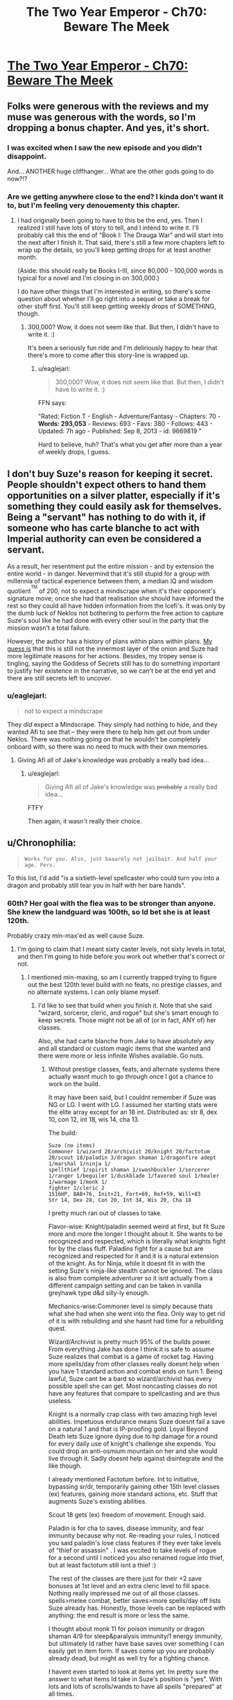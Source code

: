 #+TITLE: The Two Year Emperor - Ch70: Beware The Meek

* [[https://www.fanfiction.net/s/9669819/70/The-Two-Year-Emperor][The Two Year Emperor - Ch70: Beware The Meek]]
:PROPERTIES:
:Author: ShareDVI
:Score: 25
:DateUnix: 1415816032.0
:DateShort: 2014-Nov-12
:END:

** Folks were generous with the reviews and my muse was generous with the words, so I'm dropping a bonus chapter. And yes, it's short.
:PROPERTIES:
:Author: eaglejarl
:Score: 9
:DateUnix: 1415816109.0
:DateShort: 2014-Nov-12
:END:

*** I was excited when I saw the new episode and you didn't disappoint.

And... ANOTHER huge cliffhanger... What are the other gods going to do now?!?
:PROPERTIES:
:Author: MoralRelativity
:Score: 5
:DateUnix: 1415819442.0
:DateShort: 2014-Nov-12
:END:


*** Are we getting anywhere close to the end? I kinda don't want it to, but I'm feeling very denouementy this chapter.
:PROPERTIES:
:Score: 5
:DateUnix: 1415831004.0
:DateShort: 2014-Nov-13
:END:

**** I had originally been going to have to this be the end, yes. Then I realized I still have lots of story to tell, and I intend to write it. I'll probably call this the end of "Book I: The Drauga War" and will start into the next after I finish it. That said, there's still a few more chapters left to wrap up the details, so you'll keep getting drops for at least another month.

(Aside: this should really be Books I-III, since 80,000 - 100,000 words is typical for a novel and I'm closing in on 300,000.)

I do have other things that I'm interested in writing, so there's some question about whether I'll go right into a sequel or take a break for other stuff first. You'll still keep getting weekly drops of SOMETHING, though.
:PROPERTIES:
:Author: eaglejarl
:Score: 5
:DateUnix: 1415832514.0
:DateShort: 2014-Nov-13
:END:

***** 300,000? Wow, it does not seem like that. But then, I didn't have to write it. :)

It's been a seriously fun ride and I'm deliriously happy to hear that there's more to come after this story-line is wrapped up.
:PROPERTIES:
:Author: MoralRelativity
:Score: 3
:DateUnix: 1415843076.0
:DateShort: 2014-Nov-13
:END:

****** u/eaglejarl:
#+begin_quote
  300,000? Wow, it does not seem like that. But then, I didn't have to write it. :)
#+end_quote

FFN says:

"Rated: Fiction T - English - Adventure/Fantasy - Chapters: 70 - *Words: 293,053* - Reviews: 693 - Favs: 380 - Follows: 443 - Updated: 7h ago - Published: Sep 8, 2013 - id: 9669819 "

Hard to believe, huh? That's what you get after more than a year of weekly drops, I guess.
:PROPERTIES:
:Author: eaglejarl
:Score: 2
:DateUnix: 1415843376.0
:DateShort: 2014-Nov-13
:END:


** I don't buy Suze's reason for keeping it secret. People shouldn't expect others to hand them opportunities on a silver platter, especially if it's something they could easily ask for themselves. Being a "servant" has nothing to do with it, if someone who has carte blanche to act with Imperial authority can even be considered a servant.

As a result, her resentment put the entire mission - and by extension the entire world - in danger. Nevermind that it's still stupid for a group with millennia of tactical experience between them, a median IQ and wisdom quotient^{^{TM}} of 200, not to expect a mindscrape when it's their opponent's signature move; once she had that realisation she should have informed the rest so they could all have hidden information from the Icefi's. It was only by the dumb luck of Neklos not bothering to perform the free action to capture Suze's soul like he had done with every other soul in the party that the mission wasn't a total failure.

However, the author has a history of plans within plans within plans. [[http://predictionbook.com/predictions/43636][My guess is]] that this is still not the innermost layer of the onion and Suze had more legitimate reasons for her actions. Besides, my tropey sense is tingling, saying the Goddess of Secrets still has to do something important to justify her existence in the narrative, so we can't be at the end yet and there are still secrets left to uncover.
:PROPERTIES:
:Author: philip1201
:Score: 12
:DateUnix: 1415822508.0
:DateShort: 2014-Nov-12
:END:

*** u/eaglejarl:
#+begin_quote
  not to expect a mindscrape
#+end_quote

They /did/ expect a Mindscrape. They simply had nothing to hide, and they wanted Afi to see that -- they were there to help him get out from under Neklos. There was nothing going on that he wouldn't be completely onboard with, so there was no need to muck with their own memories.
:PROPERTIES:
:Author: eaglejarl
:Score: 3
:DateUnix: 1415842174.0
:DateShort: 2014-Nov-13
:END:

**** Giving Afi all of Jake's knowledge was probably a really bad idea...
:PROPERTIES:
:Author: Law_Student
:Score: 1
:DateUnix: 1416302798.0
:DateShort: 2014-Nov-18
:END:

***** u/eaglejarl:
#+begin_quote
  Giving Afi all of Jake's knowledge was +probably+ a really bad idea...
#+end_quote

FTFY

Then again, it wasn't really their choice.
:PROPERTIES:
:Author: eaglejarl
:Score: 1
:DateUnix: 1416330424.0
:DateShort: 2014-Nov-18
:END:


** u/Chronophilia:
#+begin_quote
  ~Works for you. Also, just baaarely not jailbait. And half your age. Perv.~
#+end_quote

To this list, I'd add "is a sixtieth-level spellcaster who could turn you into a dragon and probably still tear you in half with her bare hands".
:PROPERTIES:
:Author: Chronophilia
:Score: 8
:DateUnix: 1415816971.0
:DateShort: 2014-Nov-12
:END:

*** 60th? Her goal with the flea was to be stronger than anyone. She knew the landguard was 100th, so Id bet she is at least 120th.

Probably crazy min-max'ed as well cause Suze.
:PROPERTIES:
:Author: pareus
:Score: 3
:DateUnix: 1415821982.0
:DateShort: 2014-Nov-12
:END:

**** I'm going to claim that I meant sixty caster levels, not sixty levels in total, and then I'm going to hide before you work out whether that's correct or not.
:PROPERTIES:
:Author: Chronophilia
:Score: 3
:DateUnix: 1415822832.0
:DateShort: 2014-Nov-12
:END:

***** I mentioned min-maxing, so am I currently trapped trying to figure out the best 120th level build with no feats, no prestige classes, and no alternate systems. I can only blame myself.
:PROPERTIES:
:Author: pareus
:Score: 6
:DateUnix: 1415824305.0
:DateShort: 2014-Nov-13
:END:

****** I'd like to see that build when you finish it. Note that she said "wizard, sorceror, cleric, and rogue" but she's smart enough to keep secrets. Those might not be all of (or in fact, ANY of) her classes.

Also, she had carte blanche from Jake to have absolutely any and all standard or custom magic items that she wanted and there were more or less infinite Wishes available. Go nuts.
:PROPERTIES:
:Author: eaglejarl
:Score: 3
:DateUnix: 1415842571.0
:DateShort: 2014-Nov-13
:END:

******* Without prestige classes, feats, and alternate systems there actually wasnt much to go through once I got a chance to work on the build.

It may have been said, but I couldnt remember if Suze was NG or LG. I went with LG. I assumed her starting stats were the elite array except for an 18 int. Distributed as: str 8, dex 10, con 12, int 18, wis 14, cha 13.

The build:

#+begin_example
  Suze (no items)        
  Commoner 1/wizard 20/archivist 20/knight 20/factotum 20/scout 18/paladin 3/dragon shaman 1/dragonfire adept 1/marshal 1/ninja 1/
  spellthief 1/spirit shaman 1/swashbuckler 1/sorcerer 1/ranger 1/beguiler 1/duskblade 1/favored soul 1/healer 1/warmage 1/monk 1/
  fighter 1/cleric 2
  1516HP, BAB+76, Init+21, Fort+69, Ref+59, Will+83
  Str 14, Dex 28, Con 20, Int 34, Wis 20, Cha 18    
#+end_example

I pretty much ran out of classes to take.

Flavor-wise: Knight/paladin seemed weird at first, but fit Suze more and more the longer I thought about it. She wants to be recognized and respected, which is literally what knights fight for by the class fluff. Paladins fight for a cause but are recognized and respected for it and it is a natural extension of the knight. As for Ninja, while it doesnt fit in with the setting Suze's ninja-like stealth cannot be ignored. The class is also from complete adventurer so it isnt actually from a different campaign setting and can be taken in vanilla greyhawk type d&d silly-ly enough.

Mechanics-wise:Commoner level is simply because thats what she had when she went into the flea. Only way to get rid of it is with rebuilding and she hasnt had time for a rebuilding quest.

Wizard/Archivist is pretty much 95% of the builds power. From everything Jake has done I think it is safe to assume Suze realizes that combat is a game of rocket tag. Having more spells/day from other classes really doesnt help when you have 1 standard action and combat ends on turn 1. Being lawful, Suze cant be a bard so wizard/archivist has every possible spell she can get. Most noncasting classes do not have any features that compare to spellcasting and are thus useless.

Knight is a normally crap class with two amazing high level abilities. Impetuous endurance means Suze doesnt fail a save on a natural 1 and that is IP-proofing gold. Loyal Beyond Death lets Suze ignore dying due to hp damage for a round for every daily use of knight's challenge she expends. You could drop an anti-osmium mountain on her and she would live through it. Sadly doesnt help against disintegrate and the like though.

I already mentioned Factotum before. Int to initiative, bypassing sr/dr, temporarily gaining other 15th level classes (ex) features, gaining more standard actions, etc. Stuff that augments Suze's existing abilities.

Scout 18 gets (ex) freedom of movement. Enough said.

Paladin is for cha to saves, disease immunity, and fear immunity because why not. Re-reading your rules, I noticed you said paladin's lose class features if they ever take levels of "thief or assassin" . I was excited to take levels of rogue for a second until I noticed you also renamed rogue into thief, but at least factotum still isnt a thief :)

The rest of the classes are there just for their +2 save bonuses at 1st level and an extra cleric level to fill space. Nothing really impressed me out of all those classes. spells>melee combat, better saves>more spells/day off lists Suze already has. Honestly, those levels can be replaced with anything: the end result is more or less the same.

I thought about monk 11 for poison immunity or dragon shaman 4/9 for sleep&paralysis immunity/1 energy immunity, but ultimately Id rather have base saves over something I can easily get in item form. If saves come up you are probably already dead, but might as well try for a fighting chance.

I havent even started to look at items yet. Im pretty sure the answer to what items Id take in Suze's position is "yes". With lots and lots of scrolls/wands to have all spells "prepared" at all times.
:PROPERTIES:
:Author: pareus
:Score: 6
:DateUnix: 1415859996.0
:DateShort: 2014-Nov-13
:END:

******** Not going to pretend this is properly optimized or even complete, just what I got before I called it quits. Ive more or less just gone through bunko's and the ol' list of necessary magic items to pick some crap out. I assume Suze went through the big list of magic items Jake asked for way back and that combining two magic items is fair at level 120. MIC has rules for adding on common effects to certain slots for no penalty, so I also did that.

#+begin_example
  head (cowl of warding+headband of conscious effort+6cha) 
  face (hathran mask of true seeing+third eye clarity+6 int)
  throat (hand of glory+amulet of second chances+6 wis) 
  shoulders (starmantle cloak+minor cloak of displacement+5 def to ac) 
  body (+1 soulfire, proof against transmutation, glamered, deep robes+robe of eyes+5 nat armor) 
  torso (shirt of wraith stalking+custom-continuous foresight+5 resistance to saves) 
  arms (bracers of armor +8 heavy fortification+something+6 str)
  hands (something+something)
  waist (belt of battle+custom-continuous haste+6 con)
  feet (boots of temporal acceleration+sandals of the vagabond+6 dex) 
  ring1 (ring of sustenance+ring of anticipation) 
  ring2 (universal energy immunity+nine lives)
  ring3 (ring of fly+something)
  slotless-all of them. Fill a quiver of ehlonna with 60 wands, fill a handy haversack with pearls of power, etc. 
  Custom item of at-will prestidigitation and mage hand is mandatory of course.
#+end_example

AEG has rules for adding special abilites on bracers of armor. Make the base item for the arm slot a wand bracer from dungeonscape for nonmagical swift action wand retrieval. Also makes for good party trick.

As for custom items I would improve an item I have always hated, the infinite scrollcase. Despite its name, it only holds 50 scrolls. So give it the storage space of a handy haversack to hold a few thousand scrolls, then toss in wish every round to create a scroll of a spell the user knows but is not already in the scrollcase. Now thats an infinite scrollcase worthy of the name (bonus effect: spells/day are now irrelevant).

Wish is so broken +when you dont have to pay xp costs+
:PROPERTIES:
:Author: pareus
:Score: 2
:DateUnix: 1415869660.0
:DateShort: 2014-Nov-13
:END:


******** Cool. Very cool. Thanks for putting it together.

And yeah, I realize that under my rules it's hard to do real OP builds...that's kinda the point, actually. Simplifies my life as the writer when I don't have to try to figure out the most OP cheeseball build for Afi and can just say "he's stupid high level in all the casting classes. Done."
:PROPERTIES:
:Author: eaglejarl
:Score: 1
:DateUnix: 1415888726.0
:DateShort: 2014-Nov-13
:END:

********* One item I had forgotten about, but should be part of standard kit is the shirt of wraith stalking from the magic item compendium. It grants at-will [[http://dndtools.eu/spells/players-handbook-v35--6/hide-from-undead--2330/][/hide from undead/]] except that it doesnt allow intelligent undead to make a save. Should make the cleanup efforts go a bit smoother.
:PROPERTIES:
:Author: pareus
:Score: 1
:DateUnix: 1415911210.0
:DateShort: 2014-Nov-14
:END:

********** Yeah, someone pointed me at that shirt a while ago. It's pretty much the "haha, we win!" button though, so I've been reluctant to use it.
:PROPERTIES:
:Author: eaglejarl
:Score: 1
:DateUnix: 1415922523.0
:DateShort: 2014-Nov-14
:END:


******* Oh god. Magic items. Do you know how long it takes to op an artificer who has to actually pay for those items, let alone someone who gets even more!?

Are alternate class features on the table?
:PROPERTIES:
:Author: pareus
:Score: 2
:DateUnix: 1415845038.0
:DateShort: 2014-Nov-13
:END:


*** u/ulyssessword:
#+begin_quote
  tear you in half with her bear hands
#+end_quote

FTFY. I bet she's a lvl 20 Druid too.
:PROPERTIES:
:Author: ulyssessword
:Score: 3
:DateUnix: 1415853153.0
:DateShort: 2014-Nov-13
:END:


** Thank for the unexpected surprise!

Also, Jake wisdom bonus seriously isn't helping him, right?
:PROPERTIES:
:Author: ShareDVI
:Score: 5
:DateUnix: 1415816382.0
:DateShort: 2014-Nov-12
:END:

*** u/eaglejarl:
#+begin_quote
  Also, Jake wisdom bonus seriously isn't helping him, right?
#+end_quote

Odd, isn't it?
:PROPERTIES:
:Author: eaglejarl
:Score: 7
:DateUnix: 1415816669.0
:DateShort: 2014-Nov-12
:END:

**** POPEs don't affect him?
:PROPERTIES:
:Author: MadScientist14159
:Score: 3
:DateUnix: 1415828668.0
:DateShort: 2014-Nov-13
:END:

***** He used Wishes to bump his INT and the POPEs are just packaged Wishes.
:PROPERTIES:
:Author: eaglejarl
:Score: 5
:DateUnix: 1415831945.0
:DateShort: 2014-Nov-13
:END:


**** Wait. If that bonus isn't helping him then maybe his earlier intelligence bonuses weren't helping either. And that would mean...
:PROPERTIES:
:Author: MoralRelativity
:Score: 2
:DateUnix: 1415819582.0
:DateShort: 2014-Nov-12
:END:

***** No, his earlier intelligence bonuses have been helping.
:PROPERTIES:
:Author: eaglejarl
:Score: 3
:DateUnix: 1415822989.0
:DateShort: 2014-Nov-12
:END:

****** Okay.... I'll stop pretending to understand that aspect and wait to see how it plays out then. Thanks.
:PROPERTIES:
:Author: MoralRelativity
:Score: 1
:DateUnix: 1415842943.0
:DateShort: 2014-Nov-13
:END:

******* The POPE is stated not to effect personality. So it's just a buff on Jake's checks, more or less.
:PROPERTIES:
:Author: drageuth2
:Score: 3
:DateUnix: 1415848262.0
:DateShort: 2014-Nov-13
:END:

******** Can he even make checks?
:PROPERTIES:
:Author: Zephyr1011
:Score: 1
:DateUnix: 1415874647.0
:DateShort: 2014-Nov-13
:END:


** [[#s][]]
:PROPERTIES:
:Score: 5
:DateUnix: 1415853095.0
:DateShort: 2014-Nov-13
:END:

*** [[#s][My]]
:PROPERTIES:
:Author: eaglejarl
:Score: 1
:DateUnix: 1416063744.0
:DateShort: 2014-Nov-15
:END:


** Wouldn't it take only one Wish from a follower of Neklos to summon him back out of the time freeze?

(...could Neklos of in who knows how many eons use a Wish to turn back time by one subjective round? Edit: Ah, we just need to actually neutralize him before those eons are up.)
:PROPERTIES:
:Author: Gurkenglas
:Score: 5
:DateUnix: 1415822332.0
:DateShort: 2014-Nov-12
:END:

*** u/eaglejarl:
#+begin_quote
  Wouldn't it take only one Wish from a follower of Neklos to summon him back out of the time freeze?
#+end_quote

Gods are immune to "effects that...banish them" My interpretation of this is that you can't move them around with mortal magic -- you can /ask/ them to show up, but you can't /force/ them.

But, if you don't like that reasoning, try this:

As a greater god, Neklos has spell resistance 32 + divine rank (20) = 52. In order to move him with a Wish, you need to make a caster check to beat his spell resistance; unless you're level 32 in that class(*), you can't possibly do it. (Note that you can't take 20 on the check, since you have to pay a cost to use Wish.) Because of this, no one who hasn't gone through the FLEA is going to be able to Wish him out of the hole. (Some of the Lich Kings might be an exception, but even they aren't going to have a great chance.)

Now, Neklos could lower his spell resistance to make this straightforward but that takes a standard action and he's currently trapped in a non-magical Temporal Stasis. (He is immune to the magical version, but not to simple physics-based time dilation, just as he wouldn't be immune to the Flowing Time trait of a plane, if I were allowing those to exist.)

tl;dr -- He can't be Wished out of the hole because he's a god and gods are immune to that. Even if that /weren't/ the case, it wouldn't be practical for any caster who actually exists.

(*) From the SRD: "To make a caster level check, roll 1d20 and add your caster level (in the relevant class)" So, if you're Wizard20/Sorceror20, you only get to use 20 as your caster level.
:PROPERTIES:
:Author: eaglejarl
:Score: 8
:DateUnix: 1415844417.0
:DateShort: 2014-Nov-13
:END:

**** Well, new!Afi has a mindscrape from the pwotagonists. He knows about FLEA now, and you can bet that he will use it to its fullest to hit max level.

Of course, there is a -50% chance he wants to do anything to bring Neklos back.
:PROPERTIES:
:Author: JackStargazer
:Score: 1
:DateUnix: 1415880190.0
:DateShort: 2014-Nov-13
:END:

***** He knows about FLEA and POPE and RAW and physics, actually. :>

Ane, actually FLEA works less well for him than for the heroes. Bumping a firsts level person to 60 is easy -- six Linnorms and you're done. Bumping someone who is already high level is much, much harder -- it requires hundreds of Linnorms, maybe thousands, to get the same effect.

Of course, he can just PAO into a non-undead, drop levels with a negative-level-fail-save trick and go from there.
:PROPERTIES:
:Author: eaglejarl
:Score: 1
:DateUnix: 1415888956.0
:DateShort: 2014-Nov-13
:END:


** Suze seemed a /little/ unreasonable considering that the reason Jake didn't want her coming along was that as far as he knew she was level zero and couldn't do much to help, so it would have put her in unnecessary danger.

If she had explained Jake probably would have taken her willingly.

(Of course, this doesn't excuse him from not sending her through FLEA himself, as soon as it was convenient to do so.)
:PROPERTIES:
:Author: MadScientist14159
:Score: 4
:DateUnix: 1415829136.0
:DateShort: 2014-Nov-13
:END:

*** u/eaglejarl:
#+begin_quote
  Suze seemed a little unreasonable considering that the reason Jake didn't want her coming along was that as far as he knew she was level zero and couldn't do much to help, so it would have put her in unnecessary danger.
#+end_quote

Oh, she's not pissed at him about that. Actually, she's not really pissed at /him/ much at all, at least not in specific. To the extent that she's angry with him, it's because he's treating her with the same type of thoughtlessness that all the other nobles do...but in his case he's always treated her well and she actually likes him, so that moderates the situation a lot.

No, she's fine with the fact that he didn't want to bring her along.
:PROPERTIES:
:Author: eaglejarl
:Score: 7
:DateUnix: 1415843633.0
:DateShort: 2014-Nov-13
:END:


** Considering I've read the Iron Druid Chronicles, and the exact same thing happened in that book (A true immortal god neutralized with extreme time dilation), I should've expected a similar response. (The bastard had friends who want him back.)
:PROPERTIES:
:Author: Prezombie
:Score: 3
:DateUnix: 1415816745.0
:DateShort: 2014-Nov-12
:END:

*** Wait, what?

Damnit. I had thought this was completely original.

/goes off and curses a LOT. seriously/
:PROPERTIES:
:Author: eaglejarl
:Score: 6
:DateUnix: 1415842291.0
:DateShort: 2014-Nov-13
:END:

**** It's okay. Nothing's truly original. I'll bet you did it better, anyway.
:PROPERTIES:
:Score: 2
:DateUnix: 1415844011.0
:DateShort: 2014-Nov-13
:END:

***** It just pisses me off. I haven't managed to have an original idea in my freakin' /life/. Every time I come up with something that I think is at least somewhat unique...nope! Someone else already did it, haha!

I hadn't even /heard/ of the Iron Druid series, or its author. And, I mean, seriously -- trapping a god with time dilation??? Really?????!! Someone had to preemptively steal that?

Ah well, I suppose I can't complain too much. [[/u/drageuth2]] was the one who originally thought of it, although I adapted it a bit.
:PROPERTIES:
:Author: eaglejarl
:Score: 5
:DateUnix: 1415844932.0
:DateShort: 2014-Nov-13
:END:

****** Newton, meet Leibniz. Leibniz, this is Newton. I'm sure you two have lots to talk about.
:PROPERTIES:
:Author: aeschenkarnos
:Score: 5
:DateUnix: 1415849581.0
:DateShort: 2014-Nov-13
:END:

******* Leibniz, my dear chap, your work is so derivative.
:PROPERTIES:
:Author: dhighway61
:Score: 6
:DateUnix: 1415854903.0
:DateShort: 2014-Nov-13
:END:

******** ...whereas mine is integral to physics as we know them.
:PROPERTIES:
:Author: PeridexisErrant
:Score: 5
:DateUnix: 1415869257.0
:DateShort: 2014-Nov-13
:END:


******* Grumble grumble, stop being reasonable when I'm feeling pissy grumble grumble.
:PROPERTIES:
:Author: eaglejarl
:Score: 3
:DateUnix: 1415850072.0
:DateShort: 2014-Nov-13
:END:


****** As another bonus, in IDC, the time dilation is purely magical, it's a portal to a portion of nir na nog which has slow time. You used TRUE time dilation, in the form of a singularity!
:PROPERTIES:
:Author: Prezombie
:Score: 3
:DateUnix: 1415871520.0
:DateShort: 2014-Nov-13
:END:


** We've got them all right there! If Suze does the dilation trick with the Singularity again they can make a world free from gods. (Except possibly from Loki who probably only has a shadowclone here. (Because if you were him, you too would hide behind seven proxies.)) Just take a few days to wish all the creatures they don't want frozen in time to the place they escape to.
:PROPERTIES:
:Author: Gurkenglas
:Score: 3
:DateUnix: 1415821873.0
:DateShort: 2014-Nov-12
:END:

*** If they've been listening to Suze talking to Jake, then they are probably prepared enough that it's impossible to get a surprise round. On top of that, the only reason the singularity didn't destroy the world is that it was unleashed onto a demiplane and not into the real world.
:PROPERTIES:
:Author: alexanderwales
:Score: 7
:DateUnix: 1415822771.0
:DateShort: 2014-Nov-12
:END:

**** The planet won't be destroyed, just frozen in time, right? You could still extract all the people and make another planet elsewhere.
:PROPERTIES:
:Author: Gurkenglas
:Score: 3
:DateUnix: 1415822978.0
:DateShort: 2014-Nov-12
:END:

***** That is sort of true, from a certain point of view. But if they're /on/ the planet at the time, it wouldn't be frozen relative to them. And it /also/ destroys everything. Neklos only survives because he's a god and can just walk out immediately.
:PROPERTIES:
:Author: notentirelyrandom
:Score: 2
:DateUnix: 1415825542.0
:DateShort: 2014-Nov-13
:END:

****** If they're on the planet at the time, the Singularity nigh-instantly consumes them and also they are nigh-instantly whisked away by the Wishes that tugged at them after a subjectively very short time.
:PROPERTIES:
:Author: Gurkenglas
:Score: 3
:DateUnix: 1415827043.0
:DateShort: 2014-Nov-13
:END:

******* OK, I see how that could work. It'd depend on the time scales, and I'd be kind of surprised if it does. Let me check the numbers.

Suppose you create the singularity 10m above you. (Above is so that it's equidistant from the gods surrounding you, which probably does not matter but is conveniently symmetrical.) You have 3.33x10^{-8} seconds to live, your time. How much time passes on the outside is a function of the mass of the singularity.../and you can make up a number as big as you need it to be/. I forgot about that part. Guess I don't need to look up time dilation equations after all.

So you're right. If this works, they could survive doing it. Do they have any Wish-capable allies off that plane who would know that's what they need to try?
:PROPERTIES:
:Author: notentirelyrandom
:Score: 1
:DateUnix: 1415845044.0
:DateShort: 2014-Nov-13
:END:

******** If Suze is the one to do the trick, she can just do the Wishing herself. (Starting with teleporting in other Wishmages for exponential growth, of course.)
:PROPERTIES:
:Author: Gurkenglas
:Score: 1
:DateUnix: 1415845471.0
:DateShort: 2014-Nov-13
:END:


******** Actually, Wish can transport you to anywhere on any plane. A black hole of a billion solar masses won't even eat the solar system, so you could safely teleport away to "a location on the nearest planet that satisfies the condition: the arrival location must have an environment no more than three percent different from my current location in any measurable environmental detail related to my survival and comfort"
:PROPERTIES:
:Author: eaglejarl
:Score: 1
:DateUnix: 1415849993.0
:DateShort: 2014-Nov-13
:END:

********* Do they know that there is another habitable planet? It'd suck if they got teleported to the same planet, or some place where the strong nuclear force is 3% stronger.

Also, can you do both a Wish and a black hole simultaneously with both taking zero time?

Oh, and what if one of the gods has a Readied Action for if a mortal tries casting? Would that allow them to do something in zero time and escape? (I knew a thing! Thanks SirPoley!)
:PROPERTIES:
:Author: notentirelyrandom
:Score: 1
:DateUnix: 1415853552.0
:DateShort: 2014-Nov-13
:END:

********** The Summoning ritual used by Flobovia to find their rulers makes it clear that there are multiple versions of the Prime Material out there. (This used to be part of D&D cosmology. Not sure if it is still canon, but it is for 2YE.) The operating assumption is that this is a Copenhagen model of QM, so the number of Prime Material variants is effectively infinite, and each universe is the size of our own. In total, this means that there is an infinite number of planets, some percentage of which are habitable. Therefore, there are an infinite number of habitable planets.

Wish can transport you anywhere on any plane, so all of these worlds are reachable.

Yes, you can do both a Wish and a black hole with zero time between them. You just do what Suze did: use readied actions. In her case she used a Celerity spell to give herself a readied action after already taking an action; that works, but you could also just have two people cooperating. Better yet, you can REALLY go nuts: two people are cooperating. Each has both a readied action and a Celerity which gives them ANOTHER readied action! Anyway, yes: you cast the Wish then, using a readied action, you cast the PAO:X-to-singularity. The PAO resolves first and then zero time later the Wish resolves and transports you out of there. (If you do it the other way around then the Wish resolves first, so your PAO resolves at your new location and you die.)

Now, could the gods interfere with this? You betcha.

There are roughly 50 gods here. Each of them can have a readied action and a Celerity-caused readied action. They can also have a Contigency which gives them another another Celerity, meaning they effectively have three readied actions prepared.

Let's assume, provided they have a chance to act:

- All of the gods have the power to stop a mortal from casting one way or another
- All of the gods have the power to escape from a just-formed singularity
- The gods are working together to make sure they all survive.

In this case the actions of the gods form one long chain with the first god (Al) readying three actions with the trigger "If a mortal starts casting, I smite him". The second god (Bob) readies his three actions with the trigger "If a mortal starts casting and Al doesn't smite him, I smite him" and so on. There are effectively 150 actions stacked up in front of you, and you need to go before all of them. The only way to do that is to declare your action after all of them...but the only way to make all of them TAKE their actions is to make sure that each of them fails in turn, so you have to have more than 150 actions stacked up yourself.

Long story short, you'd need to have way more mortals than gods before the gods wouldn't be able to shut you down.
:PROPERTIES:
:Author: eaglejarl
:Score: 1
:DateUnix: 1415858603.0
:DateShort: 2014-Nov-13
:END:

*********** Someone's gotta start [[http://web.archive.org/web/20100111073359/http://www.wizards.com/default.asp?x=dnd/pg/20030409b][really breaking]] things, naturally.

This is true hidden lore. Guard it well.
:PROPERTIES:
:Author: JackStargazer
:Score: 2
:DateUnix: 1415880616.0
:DateShort: 2014-Nov-13
:END:

************ I was aware of it actually. Never gonna happen. :>
:PROPERTIES:
:Author: eaglejarl
:Score: 1
:DateUnix: 1415888397.0
:DateShort: 2014-Nov-13
:END:


********* u/Putnam3145:
#+begin_quote
  A black hole of a billion solar masses won't even eat the solar system
#+end_quote

A black hole of a billion solar masses would be 39.5 AU in radius (if Universe Sandbox is reliable about black hole radiuses, which I sincerely doubt) and would most definitely eat the solar system regardless of size. The milky way is only a thousand times that size.
:PROPERTIES:
:Author: Putnam3145
:Score: 1
:DateUnix: 1416021208.0
:DateShort: 2014-Nov-15
:END:

********** I stand corrected. My point still stands, though.
:PROPERTIES:
:Author: eaglejarl
:Score: 1
:DateUnix: 1416029241.0
:DateShort: 2014-Nov-15
:END:


** Is it ever explicitly stated that Suze is half Jake's age? Or does that just come from Jake guessing her age at the beginning before he knew about resurrection? I swear, if it is revealed later that she is some kinda centuries old goddess or something...
:PROPERTIES:
:Author: kuilin
:Score: 2
:DateUnix: 1415829212.0
:DateShort: 2014-Nov-13
:END:

*** Well, back in chapter 2 we got this:

#+begin_quote
  a girl in a maid's uniform [...] She was very pretty but I chose to ignore it; I was old enough to be her father.
#+end_quote

But no, her age hasn't been explicitly stated.

EDIT: Just realized that the above was ambiguous. There's nothing tricky going on -- she's 19.
:PROPERTIES:
:Author: eaglejarl
:Score: 3
:DateUnix: 1415842025.0
:DateShort: 2014-Nov-13
:END:


** Huh, that's odd. Pretty sure I submitted this, but [[/u/ShareDVI]] is labeled the submitter. Wonder what happened?
:PROPERTIES:
:Author: eaglejarl
:Score: 2
:DateUnix: 1415851950.0
:DateShort: 2014-Nov-13
:END:

*** I submitted it when I got my email-notification. Maybe your post got into doublepost filter or something
:PROPERTIES:
:Author: ShareDVI
:Score: 1
:DateUnix: 1415857041.0
:DateShort: 2014-Nov-13
:END:

**** Ah, yes, you're right. I do remember seeing a doublepost notification, but I assumed I'd just clicked the button twice. Ah well.
:PROPERTIES:
:Author: eaglejarl
:Score: 1
:DateUnix: 1415857647.0
:DateShort: 2014-Nov-13
:END:


** Hmm, if I was mindscraping people I would always do it before and after disjunction since people are highly likely to be going to be using magic on their thoughts.

Now, if no one else thought they were going to get mindscraped then why did Suze of all people predict it to use Programmed Amnesia?

I'm surprised the Gods teleported to him instead of teleporting him to them, seems awful uh, ungodlike I suppose, though it's not clear I suspect if he had teleported it a note would be made.
:PROPERTIES:
:Author: RMcD94
:Score: 1
:DateUnix: 1415834275.0
:DateShort: 2014-Nov-13
:END:

*** u/eaglejarl:
#+begin_quote
  Now, if no one else thought they were going to get mindscraped then why did Suze of all people predict it to use Programmed Amnesia?
#+end_quote

They knew they would get Mindscraped. They chose to not protect it because they had nothing to hide -- the whole POINT was that they were there to help Afi, so it was in his best interest to work with them.

#+begin_quote
  I'm surprised the Gods teleported to him instead of teleporting him to them,
#+end_quote

Every single time we've seen a god to date, they've teleported to him.
:PROPERTIES:
:Author: eaglejarl
:Score: 2
:DateUnix: 1415841880.0
:DateShort: 2014-Nov-13
:END:

**** Of course, gods can only manifest in the presence of Flobovia's emperor.
:PROPERTIES:
:Author: Gurkenglas
:Score: 1
:DateUnix: 1415845124.0
:DateShort: 2014-Nov-13
:END:

***** /headdesk/

Actually, no. Gods can manifest wherever they want, but if they want that place to be /on camera/, then they need to manifest in front of the main character who tells the story in first person.
:PROPERTIES:
:Author: eaglejarl
:Score: 5
:DateUnix: 1415845266.0
:DateShort: 2014-Nov-13
:END:


***** There is a subtle implication there that perhaps not all salient divine abilities (the ones which particularly target 'mortals' for example) work on Jake.

This may be because of his status as an Outside Context Problem.

Some powers obviously still work, and anything which creates a true magical effect or a gross physical effect obviously does (see - painful death and time regression resurrection).
:PROPERTIES:
:Author: JackStargazer
:Score: 0
:DateUnix: 1415883682.0
:DateShort: 2014-Nov-13
:END:


**** u/RMcD94:
#+begin_quote
  They knew they would get Mindscraped. They chose to not protect it because they had nothing to hide -- the whole POINT was that they were there to help Afi, so it was in his best interest to work with them.
#+end_quote

My bad

#+begin_quote
  Every single time we've seen a god to date, they've teleported to him.
#+end_quote

Sure, singular, there's never been a reason for them not to be the one to teleport to him, though I am also of the position that it was ungodlike when he was being given into trouble.

A hall of God judgement is just the kind of place Gods would have, and summon mortals there to feel very Godly and dious, them teleporting to him all the time feels like he's in charge u get me
:PROPERTIES:
:Author: RMcD94
:Score: 0
:DateUnix: 1416082349.0
:DateShort: 2014-Nov-15
:END:


** I'm not sure I get how the whole God Portfolio Sense thing works. Herrun seems to be implied to be constantly aware of everyone's secrets - she's aware of secret knowledge only discovered or posited after her formation since it was pointed out that scheming against her is difficult since trying to keep your scheming secret makes it known to her.

Since Neklos's portfolio is death, and the protagonists take pains to avoid a plan that actually kills him, it seems to be implied that he is aware at least of anything that could lead to his own death, and in conjunction with the way Herrun's Portfolio-Sense works, I'd hazard a guess that he's able to sense every death before it happens.

Shouldn't Suze's use of the anti-osmium to kill everyone he had Soul Trapped tipped him off that something was about to happen and prevent the surprise round? Even if Neklos' sense doesn't quite extend to literally every potential death, it seems contrived that his sense would give him foreknowledge of his own death, but not the imminent death of a dozen souls he had under his personal control at the moment.
:PROPERTIES:
:Author: JanusTheDoorman
:Score: 1
:DateUnix: 1415893020.0
:DateShort: 2014-Nov-13
:END:

*** If he were planning on killing them(which seems likely), this might not have set off his portfolio sense in a meaningful way.
:PROPERTIES:
:Author: mordorisbad
:Score: 1
:DateUnix: 1416049065.0
:DateShort: 2014-Nov-15
:END:


** Awesome :D
:PROPERTIES:
:Author: Belgarion262
:Score: 1
:DateUnix: 1415971648.0
:DateShort: 2014-Nov-14
:END:
